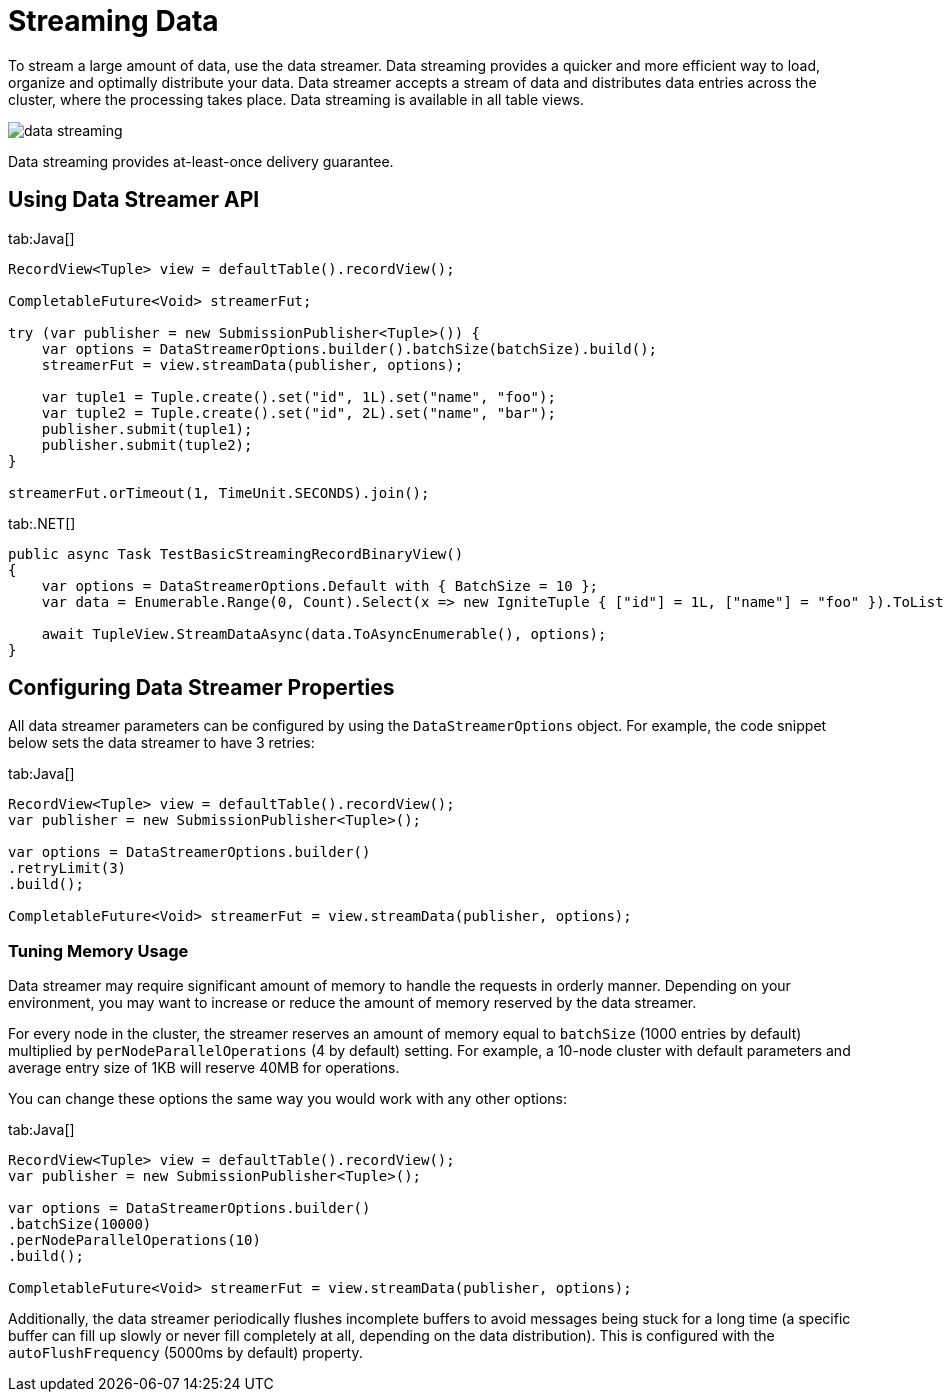 // Licensed to the Apache Software Foundation (ASF) under one or more
// contributor license agreements.  See the NOTICE file distributed with
// this work for additional information regarding copyright ownership.
// The ASF licenses this file to You under the Apache License, Version 2.0
// (the "License"); you may not use this file except in compliance with
// the License.  You may obtain a copy of the License at
//
// http://www.apache.org/licenses/LICENSE-2.0
//
// Unless required by applicable law or agreed to in writing, software
// distributed under the License is distributed on an "AS IS" BASIS,
// WITHOUT WARRANTIES OR CONDITIONS OF ANY KIND, either express or implied.
// See the License for the specific language governing permissions and
// limitations under the License.
= Streaming Data

To stream a large amount of data, use the data streamer. Data streaming provides a quicker and more efficient way to load, organize and optimally distribute your data. Data streamer accepts a stream of data and distributes data entries across the cluster, where the processing takes place. Data streaming is available in all table views.

image::images/data_streaming.png[]

Data streaming provides at-least-once delivery guarantee.

== Using Data Streamer API

[tabs]
--
tab:Java[]
[source, java]
----
RecordView<Tuple> view = defaultTable().recordView();

CompletableFuture<Void> streamerFut;

try (var publisher = new SubmissionPublisher<Tuple>()) {
    var options = DataStreamerOptions.builder().batchSize(batchSize).build();
    streamerFut = view.streamData(publisher, options);

    var tuple1 = Tuple.create().set("id", 1L).set("name", "foo");
    var tuple2 = Tuple.create().set("id", 2L).set("name", "bar");
    publisher.submit(tuple1);
    publisher.submit(tuple2);
}

streamerFut.orTimeout(1, TimeUnit.SECONDS).join();
----

tab:.NET[]
[source, csharp]
----
public async Task TestBasicStreamingRecordBinaryView()
{
    var options = DataStreamerOptions.Default with { BatchSize = 10 };
    var data = Enumerable.Range(0, Count).Select(x => new IgniteTuple { ["id"] = 1L, ["name"] = "foo" }).ToList();

    await TupleView.StreamDataAsync(data.ToAsyncEnumerable(), options);
}
----
--

== Configuring Data Streamer Properties

All data streamer parameters can be configured by using the `DataStreamerOptions` object. For example, the code snippet below sets the data streamer to have 3 retries:

[tabs]
--
tab:Java[]
[source,java]
----
RecordView<Tuple> view = defaultTable().recordView();
var publisher = new SubmissionPublisher<Tuple>();

var options = DataStreamerOptions.builder()
.retryLimit(3)
.build();

CompletableFuture<Void> streamerFut = view.streamData(publisher, options);
----
--

=== Tuning Memory Usage

Data streamer may require significant amount of memory to handle the requests in orderly manner. Depending on your environment, you may want to increase or reduce the amount of memory reserved by the data streamer.

For every node in the cluster, the streamer reserves an amount of memory equal to `batchSize` (1000 entries by default) multiplied by `perNodeParallelOperations` (4 by default) setting. For example, a 10-node cluster with default parameters and average entry size of 1KB will reserve 40MB for operations.

You can change these options the same way you would work with any other options:

[tabs]
--
tab:Java[]
[source,java]
----
RecordView<Tuple> view = defaultTable().recordView();
var publisher = new SubmissionPublisher<Tuple>();

var options = DataStreamerOptions.builder()
.batchSize(10000)
.perNodeParallelOperations(10)
.build();

CompletableFuture<Void> streamerFut = view.streamData(publisher, options);
----
--

Additionally, the data streamer periodically flushes incomplete buffers to avoid messages being stuck for a long time (a specific buffer can fill up slowly or never fill completely at all, depending on the data distribution). This is configured with the `autoFlushFrequency` (5000ms by default) property.

